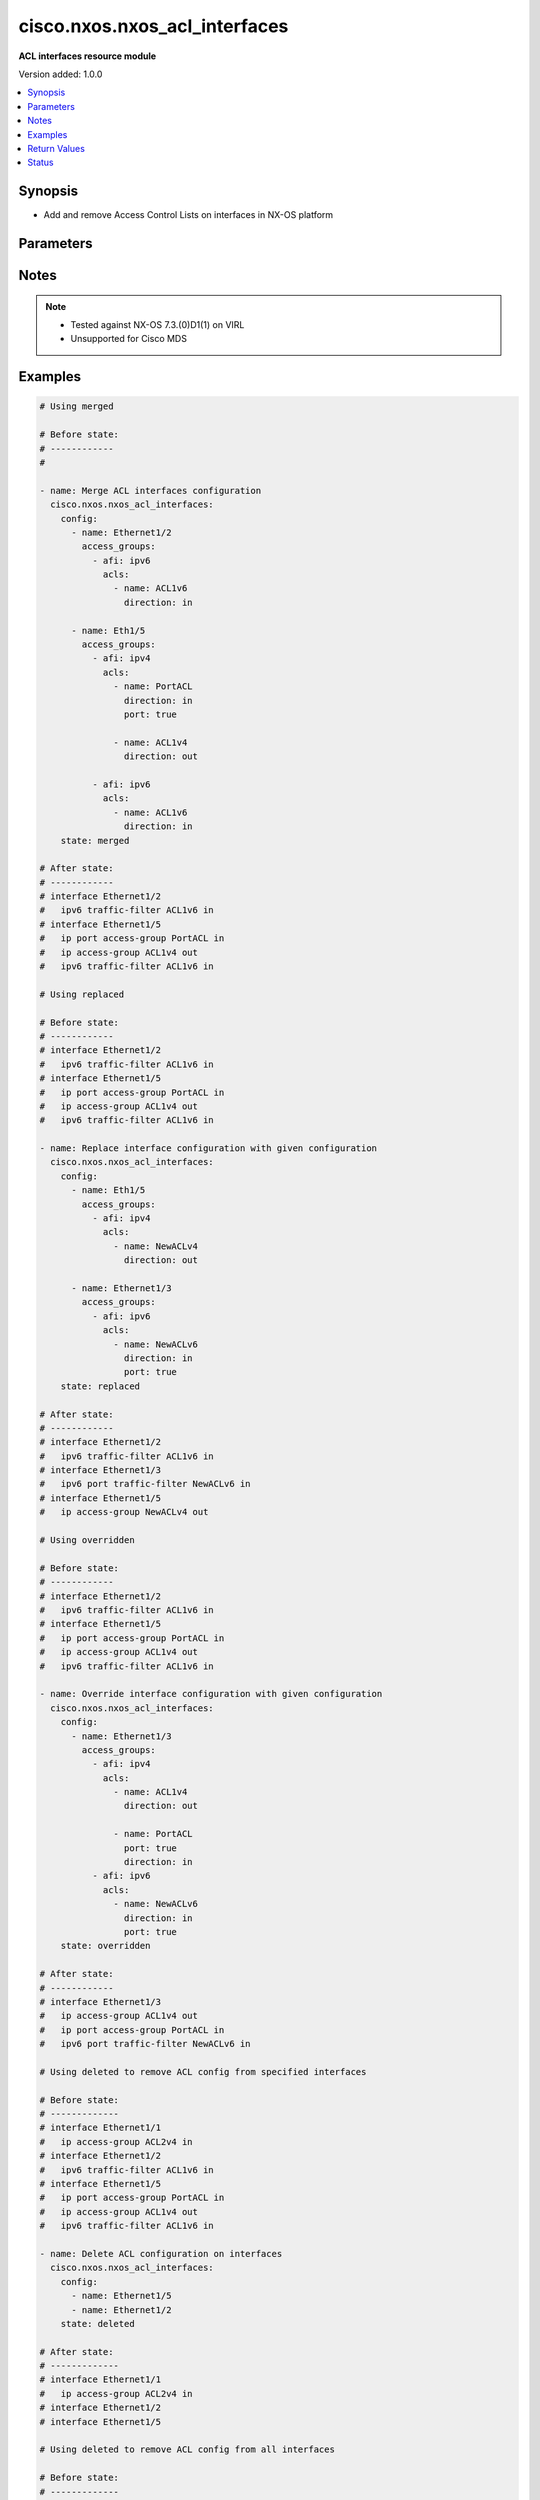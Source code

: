 .. _cisco.nxos.nxos_acl_interfaces_module:


******************************
cisco.nxos.nxos_acl_interfaces
******************************

**ACL interfaces resource module**


Version added: 1.0.0

.. contents::
   :local:
   :depth: 1


Synopsis
--------
- Add and remove Access Control Lists on interfaces in NX-OS platform




Parameters
----------

.. raw:: html

    <table  border=0 cellpadding=0 class="documentation-table">
        <tr>
            <th colspan="4">Parameter</th>
            <th>Choices/<font color="blue">Defaults</font></th>
            <th width="100%">Comments</th>
        </tr>
            <tr>
                <td colspan="4">
                    <div class="ansibleOptionAnchor" id="parameter-"></div>
                    <b>config</b>
                    <a class="ansibleOptionLink" href="#parameter-" title="Permalink to this option"></a>
                    <div style="font-size: small">
                        <span style="color: purple">list</span>
                         / <span style="color: purple">elements=dictionary</span>
                    </div>
                </td>
                <td>
                </td>
                <td>
                        <div>A list of interfaces to be configured with ACLs</div>
                </td>
            </tr>
                                <tr>
                    <td class="elbow-placeholder"></td>
                <td colspan="3">
                    <div class="ansibleOptionAnchor" id="parameter-"></div>
                    <b>access_groups</b>
                    <a class="ansibleOptionLink" href="#parameter-" title="Permalink to this option"></a>
                    <div style="font-size: small">
                        <span style="color: purple">list</span>
                         / <span style="color: purple">elements=dictionary</span>
                    </div>
                </td>
                <td>
                </td>
                <td>
                        <div>List of address family indicators with ACLs to be configured on the interface</div>
                </td>
            </tr>
                                <tr>
                    <td class="elbow-placeholder"></td>
                    <td class="elbow-placeholder"></td>
                <td colspan="2">
                    <div class="ansibleOptionAnchor" id="parameter-"></div>
                    <b>acls</b>
                    <a class="ansibleOptionLink" href="#parameter-" title="Permalink to this option"></a>
                    <div style="font-size: small">
                        <span style="color: purple">list</span>
                         / <span style="color: purple">elements=dictionary</span>
                    </div>
                </td>
                <td>
                </td>
                <td>
                        <div>List of Access Control Lists for the interface</div>
                </td>
            </tr>
                                <tr>
                    <td class="elbow-placeholder"></td>
                    <td class="elbow-placeholder"></td>
                    <td class="elbow-placeholder"></td>
                <td colspan="1">
                    <div class="ansibleOptionAnchor" id="parameter-"></div>
                    <b>direction</b>
                    <a class="ansibleOptionLink" href="#parameter-" title="Permalink to this option"></a>
                    <div style="font-size: small">
                        <span style="color: purple">string</span>
                         / <span style="color: red">required</span>
                    </div>
                </td>
                <td>
                        <ul style="margin: 0; padding: 0"><b>Choices:</b>
                                    <li>in</li>
                                    <li>out</li>
                        </ul>
                </td>
                <td>
                        <div>Direction to be applied for the ACL</div>
                </td>
            </tr>
            <tr>
                    <td class="elbow-placeholder"></td>
                    <td class="elbow-placeholder"></td>
                    <td class="elbow-placeholder"></td>
                <td colspan="1">
                    <div class="ansibleOptionAnchor" id="parameter-"></div>
                    <b>name</b>
                    <a class="ansibleOptionLink" href="#parameter-" title="Permalink to this option"></a>
                    <div style="font-size: small">
                        <span style="color: purple">string</span>
                         / <span style="color: red">required</span>
                    </div>
                </td>
                <td>
                </td>
                <td>
                        <div>Name of the ACL to be added/removed</div>
                </td>
            </tr>
            <tr>
                    <td class="elbow-placeholder"></td>
                    <td class="elbow-placeholder"></td>
                    <td class="elbow-placeholder"></td>
                <td colspan="1">
                    <div class="ansibleOptionAnchor" id="parameter-"></div>
                    <b>port</b>
                    <a class="ansibleOptionLink" href="#parameter-" title="Permalink to this option"></a>
                    <div style="font-size: small">
                        <span style="color: purple">boolean</span>
                    </div>
                </td>
                <td>
                        <ul style="margin: 0; padding: 0"><b>Choices:</b>
                                    <li>no</li>
                                    <li>yes</li>
                        </ul>
                </td>
                <td>
                        <div>Use ACL as port policy.</div>
                </td>
            </tr>

            <tr>
                    <td class="elbow-placeholder"></td>
                    <td class="elbow-placeholder"></td>
                <td colspan="2">
                    <div class="ansibleOptionAnchor" id="parameter-"></div>
                    <b>afi</b>
                    <a class="ansibleOptionLink" href="#parameter-" title="Permalink to this option"></a>
                    <div style="font-size: small">
                        <span style="color: purple">string</span>
                         / <span style="color: red">required</span>
                    </div>
                </td>
                <td>
                        <ul style="margin: 0; padding: 0"><b>Choices:</b>
                                    <li>ipv4</li>
                                    <li>ipv6</li>
                        </ul>
                </td>
                <td>
                        <div>Address Family Indicator of the ACLs to be configured</div>
                </td>
            </tr>

            <tr>
                    <td class="elbow-placeholder"></td>
                <td colspan="3">
                    <div class="ansibleOptionAnchor" id="parameter-"></div>
                    <b>name</b>
                    <a class="ansibleOptionLink" href="#parameter-" title="Permalink to this option"></a>
                    <div style="font-size: small">
                        <span style="color: purple">string</span>
                         / <span style="color: red">required</span>
                    </div>
                </td>
                <td>
                </td>
                <td>
                        <div>Name of the interface</div>
                </td>
            </tr>

            <tr>
                <td colspan="4">
                    <div class="ansibleOptionAnchor" id="parameter-"></div>
                    <b>running_config</b>
                    <a class="ansibleOptionLink" href="#parameter-" title="Permalink to this option"></a>
                    <div style="font-size: small">
                        <span style="color: purple">string</span>
                    </div>
                </td>
                <td>
                </td>
                <td>
                        <div>This option is used only with state <em>parsed</em>.</div>
                        <div>The value of this option should be the output received from the NX-OS device by executing the command <b>show running-config | section &#x27;^interface&#x27;</b>.</div>
                        <div>The state <em>parsed</em> reads the configuration from <code>running_config</code> option and transforms it into Ansible structured data as per the resource module&#x27;s argspec and the value is then returned in the <em>parsed</em> key within the result.</div>
                </td>
            </tr>
            <tr>
                <td colspan="4">
                    <div class="ansibleOptionAnchor" id="parameter-"></div>
                    <b>state</b>
                    <a class="ansibleOptionLink" href="#parameter-" title="Permalink to this option"></a>
                    <div style="font-size: small">
                        <span style="color: purple">string</span>
                    </div>
                </td>
                <td>
                        <ul style="margin: 0; padding: 0"><b>Choices:</b>
                                    <li>deleted</li>
                                    <li>gathered</li>
                                    <li><div style="color: blue"><b>merged</b>&nbsp;&larr;</div></li>
                                    <li>overridden</li>
                                    <li>rendered</li>
                                    <li>replaced</li>
                                    <li>parsed</li>
                        </ul>
                </td>
                <td>
                        <div>The state the configuration should be left in</div>
                </td>
            </tr>
    </table>
    <br/>


Notes
-----

.. note::
   - Tested against NX-OS 7.3.(0)D1(1) on VIRL
   - Unsupported for Cisco MDS



Examples
--------

.. code-block:: yaml

    # Using merged

    # Before state:
    # ------------
    #

    - name: Merge ACL interfaces configuration
      cisco.nxos.nxos_acl_interfaces:
        config:
          - name: Ethernet1/2
            access_groups:
              - afi: ipv6
                acls:
                  - name: ACL1v6
                    direction: in

          - name: Eth1/5
            access_groups:
              - afi: ipv4
                acls:
                  - name: PortACL
                    direction: in
                    port: true

                  - name: ACL1v4
                    direction: out

              - afi: ipv6
                acls:
                  - name: ACL1v6
                    direction: in
        state: merged

    # After state:
    # ------------
    # interface Ethernet1/2
    #   ipv6 traffic-filter ACL1v6 in
    # interface Ethernet1/5
    #   ip port access-group PortACL in
    #   ip access-group ACL1v4 out
    #   ipv6 traffic-filter ACL1v6 in

    # Using replaced

    # Before state:
    # ------------
    # interface Ethernet1/2
    #   ipv6 traffic-filter ACL1v6 in
    # interface Ethernet1/5
    #   ip port access-group PortACL in
    #   ip access-group ACL1v4 out
    #   ipv6 traffic-filter ACL1v6 in

    - name: Replace interface configuration with given configuration
      cisco.nxos.nxos_acl_interfaces:
        config:
          - name: Eth1/5
            access_groups:
              - afi: ipv4
                acls:
                  - name: NewACLv4
                    direction: out

          - name: Ethernet1/3
            access_groups:
              - afi: ipv6
                acls:
                  - name: NewACLv6
                    direction: in
                    port: true
        state: replaced

    # After state:
    # ------------
    # interface Ethernet1/2
    #   ipv6 traffic-filter ACL1v6 in
    # interface Ethernet1/3
    #   ipv6 port traffic-filter NewACLv6 in
    # interface Ethernet1/5
    #   ip access-group NewACLv4 out

    # Using overridden

    # Before state:
    # ------------
    # interface Ethernet1/2
    #   ipv6 traffic-filter ACL1v6 in
    # interface Ethernet1/5
    #   ip port access-group PortACL in
    #   ip access-group ACL1v4 out
    #   ipv6 traffic-filter ACL1v6 in

    - name: Override interface configuration with given configuration
      cisco.nxos.nxos_acl_interfaces:
        config:
          - name: Ethernet1/3
            access_groups:
              - afi: ipv4
                acls:
                  - name: ACL1v4
                    direction: out

                  - name: PortACL
                    port: true
                    direction: in
              - afi: ipv6
                acls:
                  - name: NewACLv6
                    direction: in
                    port: true
        state: overridden

    # After state:
    # ------------
    # interface Ethernet1/3
    #   ip access-group ACL1v4 out
    #   ip port access-group PortACL in
    #   ipv6 port traffic-filter NewACLv6 in

    # Using deleted to remove ACL config from specified interfaces

    # Before state:
    # -------------
    # interface Ethernet1/1
    #   ip access-group ACL2v4 in
    # interface Ethernet1/2
    #   ipv6 traffic-filter ACL1v6 in
    # interface Ethernet1/5
    #   ip port access-group PortACL in
    #   ip access-group ACL1v4 out
    #   ipv6 traffic-filter ACL1v6 in

    - name: Delete ACL configuration on interfaces
      cisco.nxos.nxos_acl_interfaces:
        config:
          - name: Ethernet1/5
          - name: Ethernet1/2
        state: deleted

    # After state:
    # -------------
    # interface Ethernet1/1
    #   ip access-group ACL2v4 in
    # interface Ethernet1/2
    # interface Ethernet1/5

    # Using deleted to remove ACL config from all interfaces

    # Before state:
    # -------------
    # interface Ethernet1/1
    #   ip access-group ACL2v4 in
    # interface Ethernet1/2
    #   ipv6 traffic-filter ACL1v6 in
    # interface Ethernet1/5
    #   ip port access-group PortACL in
    #   ip access-group ACL1v4 out
    #   ipv6 traffic-filter ACL1v6 in

    - name: Delete ACL configuration from all interfaces
      cisco.nxos.nxos_acl_interfaces:
        state: deleted

    # After state:
    # -------------
    # interface Ethernet1/1
    # interface Ethernet1/2
    # interface Ethernet1/5

    # Using parsed

    - name: Parse given configuration into structured format
      cisco.nxos.nxos_acl_interfaces:
        running_config: |
          interface Ethernet1/2
          ipv6 traffic-filter ACL1v6 in
          interface Ethernet1/5
          ipv6 traffic-filter ACL1v6 in
          ip access-group ACL1v4 out
          ip port access-group PortACL in
        state: parsed

    # returns
    # parsed:
    #   - name: Ethernet1/2
    #     access_groups:
    #       - afi: ipv6
    #         acls:
    #           - name: ACL1v6
    #             direction: in
    #  - name: Ethernet1/5
    #    access_groups:
    #      - afi: ipv4
    #        acls:
    #          - name: PortACL
    #            direction: in
    #            port: True
    #          - name: ACL1v4
    #            direction: out
    #      - afi: ipv6
    #        acls:
    #          - name: ACL1v6
    #             direction: in


    # Using gathered:

    # Before state:
    # ------------
    # interface Ethernet1/2
    #   ipv6 traffic-filter ACL1v6 in
    # interface Ethernet1/5
    #   ipv6 traffic-filter ACL1v6 in
    #   ip access-group ACL1v4 out
    #   ip port access-group PortACL in

    - name: Gather existing configuration from device
      cisco.nxos.nxos_acl_interfaces:
        config:
        state: gathered

    # returns
    # gathered:
    #   - name: Ethernet1/2
    #     access_groups:
    #       - afi: ipv6
    #         acls:
    #           - name: ACL1v6
    #             direction: in
    #  - name: Ethernet1/5
    #    access_groups:
    #      - afi: ipv4
    #        acls:
    #          - name: PortACL
    #            direction: in
    #            port: True
    #          - name: ACL1v4
    #            direction: out
    #      - afi: ipv6
    #        acls:
    #          - name: ACL1v6
    #             direction: in


    # Using rendered

    - name: Render required configuration to be pushed to the device
      cisco.nxos.nxos_acl_interfaces:
        config:
          - name: Ethernet1/2
            access_groups:
              - afi: ipv6
                acls:
                  - name: ACL1v6
                    direction: in
          - name: Ethernet1/5
            access_groups:
              - afi: ipv4
                acls:
                  - name: PortACL
                    direction: in
                    port: true
                  - name: ACL1v4
                    direction: out
              - afi: ipv6
                acls:
                  - name: ACL1v6
                    direction: in
        state: rendered


    # returns
    # rendered:
    #   interface Ethernet1/2
    #   ipv6 traffic-filter ACL1v6 in
    #   interface Ethernet1/5
    #   ipv6 traffic-filter ACL1v6 in
    #   ip access-group ACL1v4 out
    #   ip port access-group PortACL in



Return Values
-------------
Common return values are documented `here <https://docs.ansible.com/ansible/latest/reference_appendices/common_return_values.html#common-return-values>`_, the following are the fields unique to this module:

.. raw:: html

    <table border=0 cellpadding=0 class="documentation-table">
        <tr>
            <th colspan="1">Key</th>
            <th>Returned</th>
            <th width="100%">Description</th>
        </tr>
            <tr>
                <td colspan="1">
                    <div class="ansibleOptionAnchor" id="return-"></div>
                    <b>after</b>
                    <a class="ansibleOptionLink" href="#return-" title="Permalink to this return value"></a>
                    <div style="font-size: small">
                      <span style="color: purple">dictionary</span>
                    </div>
                </td>
                <td>when changed</td>
                <td>
                            <div>The resulting configuration model invocation.</div>
                    <br/>
                        <div style="font-size: smaller"><b>Sample:</b></div>
                        <div style="font-size: smaller; color: blue; word-wrap: break-word; word-break: break-all;">The configuration returned will always be in the same format
     of the parameters above.</div>
                </td>
            </tr>
            <tr>
                <td colspan="1">
                    <div class="ansibleOptionAnchor" id="return-"></div>
                    <b>before</b>
                    <a class="ansibleOptionLink" href="#return-" title="Permalink to this return value"></a>
                    <div style="font-size: small">
                      <span style="color: purple">dictionary</span>
                    </div>
                </td>
                <td>always</td>
                <td>
                            <div>The configuration prior to the model invocation.</div>
                    <br/>
                        <div style="font-size: smaller"><b>Sample:</b></div>
                        <div style="font-size: smaller; color: blue; word-wrap: break-word; word-break: break-all;">The configuration returned will always be in the same format
     of the parameters above.</div>
                </td>
            </tr>
            <tr>
                <td colspan="1">
                    <div class="ansibleOptionAnchor" id="return-"></div>
                    <b>commands</b>
                    <a class="ansibleOptionLink" href="#return-" title="Permalink to this return value"></a>
                    <div style="font-size: small">
                      <span style="color: purple">list</span>
                    </div>
                </td>
                <td>always</td>
                <td>
                            <div>The set of commands pushed to the remote device.</div>
                    <br/>
                        <div style="font-size: smaller"><b>Sample:</b></div>
                        <div style="font-size: smaller; color: blue; word-wrap: break-word; word-break: break-all;">[&#x27;interface Ethernet1/2&#x27;, &#x27;ipv6 traffic-filter ACL1v6 out&#x27;, &#x27;ip port access-group PortACL in&#x27;]</div>
                </td>
            </tr>
    </table>
    <br/><br/>


Status
------


Authors
~~~~~~~

- Adharsh Srivats Rangarajan (@adharshsrivatsr)
